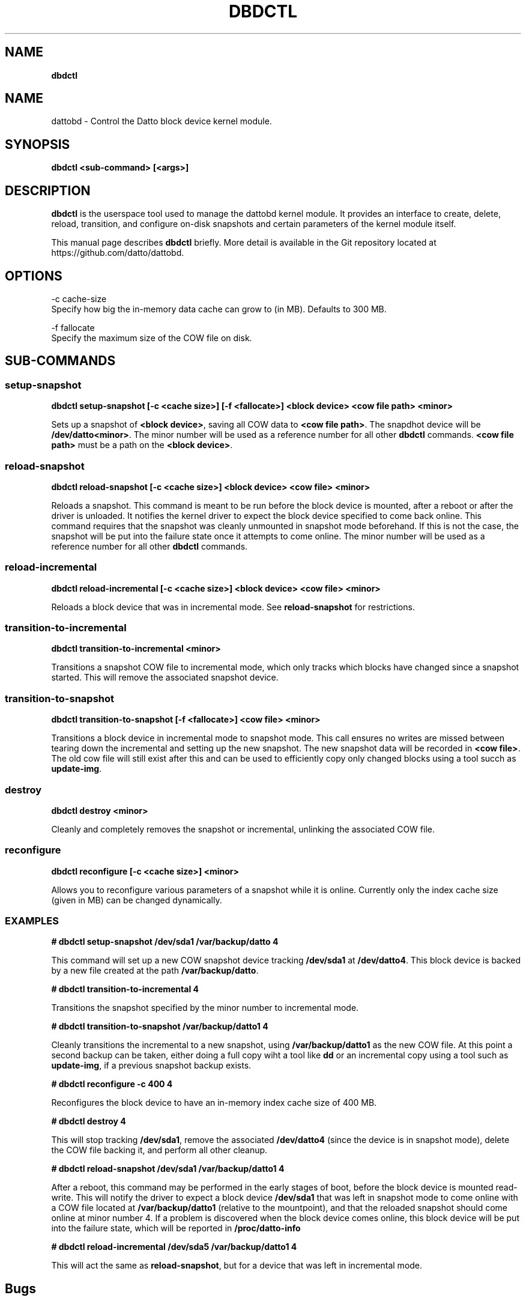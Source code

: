 .\" generated with Ronn/v0.7.3
.\" http://github.com/rtomayko/ronn/tree/0.7.3
.
.TH "DBDCTL" "8" "March 2016" "Datto Inc" ""
.
.SH "NAME"
\fBdbdctl\fR
.
.SH "NAME"
dattobd \- Control the Datto block device kernel module\.
.
.SH "SYNOPSIS"
\fBdbdctl <sub\-command> [<args>]\fR
.
.SH "DESCRIPTION"
\fBdbdctl\fR is the userspace tool used to manage the dattobd kernel module\. It provides an interface to create, delete, reload, transition, and configure on\-disk snapshots and certain parameters of the kernel module itself\.
.
.P
This manual page describes \fBdbdctl\fR briefly\. More detail is available in the Git repository located at https://github\.com/datto/dattobd\.
.
.SH "OPTIONS"
.
.nf

\-c cache\-size
     Specify how big the in\-memory data cache can grow to (in MB)\. Defaults to 300 MB\.

\-f fallocate
     Specify the maximum size of the COW file on disk\.
.
.fi
.
.SH "SUB\-COMMANDS"
.
.SS "setup\-snapshot"
\fBdbdctl setup\-snapshot [\-c <cache size>] [\-f <fallocate>] <block device> <cow file path> <minor>\fR
.
.P
Sets up a snapshot of \fB<block device>\fR, saving all COW data to \fB<cow file path>\fR\. The snapdhot device will be \fB/dev/datto<minor>\fR\. The minor number will be used as a reference number for all other \fBdbdctl\fR commands\. \fB<cow file path>\fR must be a path on the \fB<block device>\fR\.
.
.SS "reload\-snapshot"
\fBdbdctl reload\-snapshot [\-c <cache size>] <block device> <cow file> <minor>\fR
.
.P
Reloads a snapshot\. This command is meant to be run before the block device is mounted, after a reboot or after the driver is unloaded\. It notifies the kernel driver to expect the block device specified to come back online\. This command requires that the snapshot was cleanly unmounted in snapshot mode beforehand\. If this is not the case, the snapshot will be put into the failure state once it attempts to come online\. The minor number will be used as a reference number for all other \fBdbdctl\fR commands\.
.
.SS "reload\-incremental"
\fBdbdctl reload\-incremental [\-c <cache size>] <block device> <cow file> <minor>\fR
.
.P
Reloads a block device that was in incremental mode\. See \fBreload\-snapshot\fR for restrictions\.
.
.SS "transition\-to\-incremental"
\fBdbdctl transition\-to\-incremental <minor>\fR
.
.P
Transitions a snapshot COW file to incremental mode, which only tracks which blocks have changed since a snapshot started\. This will remove the associated snapshot device\.
.
.SS "transition\-to\-snapshot"
\fBdbdctl transition\-to\-snapshot [\-f <fallocate>] <cow file> <minor>\fR
.
.P
Transitions a block device in incremental mode to snapshot mode\. This call ensures no writes are missed between tearing down the incremental and setting up the new snapshot\. The new snapshot data will be recorded in \fB<cow file>\fR\. The old cow file will still exist after this and can be used to efficiently copy only changed blocks using a tool succh as \fBupdate\-img\fR\.
.
.SS "destroy"
\fBdbdctl destroy <minor>\fR
.
.P
Cleanly and completely removes the snapshot or incremental, unlinking the associated COW file\.
.
.SS "reconfigure"
\fBdbdctl reconfigure [\-c <cache size>] <minor>\fR
.
.P
Allows you to reconfigure various parameters of a snapshot while it is online\. Currently only the index cache size (given in MB) can be changed dynamically\.
.
.SS "EXAMPLES"
\fB# dbdctl setup\-snapshot /dev/sda1 /var/backup/datto 4\fR
.
.P
This command will set up a new COW snapshot device tracking \fB/dev/sda1\fR at \fB/dev/datto4\fR\. This block device is backed by a new file created at the path \fB/var/backup/datto\fR\.
.
.P
\fB# dbdctl transition\-to\-incremental 4\fR
.
.P
Transitions the snapshot specified by the minor number to incremental mode\.
.
.P
\fB# dbdctl transition\-to\-snapshot /var/backup/datto1 4\fR
.
.P
Cleanly transitions the incremental to a new snapshot, using \fB/var/backup/datto1\fR as the new COW file\. At this point a second backup can be taken, either doing a full copy wiht a tool like \fBdd\fR or an incremental copy using a tool such as \fBupdate\-img\fR, if a previous snapshot backup exists\.
.
.P
\fB# dbdctl reconfigure \-c 400 4\fR
.
.P
Reconfigures the block device to have an in\-memory index cache size of 400 MB\.
.
.P
\fB# dbdctl destroy 4\fR
.
.P
This will stop tracking \fB/dev/sda1\fR, remove the associated \fB/dev/datto4\fR (since the device is in snapshot mode), delete the COW file backing it, and perform all other cleanup\.
.
.P
\fB# dbdctl reload\-snapshot /dev/sda1 /var/backup/datto1 4\fR
.
.P
After a reboot, this command may be performed in the early stages of boot, before the block device is mounted read\-write\. This will notify the driver to expect a block device \fB/dev/sda1\fR that was left in snapshot mode to come online with a COW file located at \fB/var/backup/datto1\fR (relative to the mountpoint), and that the reloaded snapshot should come online at minor number 4\. If a problem is discovered when the block device comes online, this block device will be put into the failure state, which will be reported in \fB/proc/datto\-info\fR
.
.P
\fB# dbdctl reload\-incremental /dev/sda5 /var/backup/datto1 4\fR
.
.P
This will act the same as \fBreload\-snapshot\fR, but for a device that was left in incremental mode\.
.
.SH "Bugs"
.
.SH "Author"
.
.nf

Tom Caputi (tcaputi@datto\.com)
.
.fi

